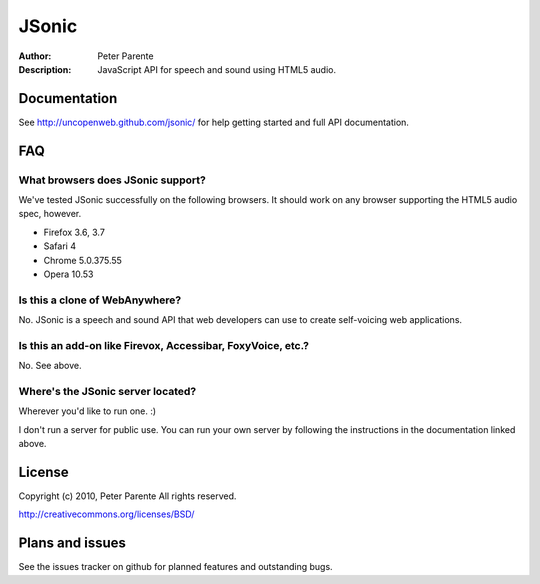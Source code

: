 ======
JSonic
======

:Author: Peter Parente
:Description: JavaScript API for speech and sound using HTML5 audio.

Documentation
=============

See http://uncopenweb.github.com/jsonic/ for help getting started and full API documentation.

FAQ
===

What browsers does JSonic support?
----------------------------------

We've tested JSonic successfully on the following browsers. It should work on any browser supporting the HTML5 audio spec, however.

* Firefox 3.6, 3.7
* Safari 4
* Chrome 5.0.375.55
* Opera 10.53

Is this a clone of WebAnywhere?
-------------------------------

No. JSonic is a speech and sound API that web developers can use to create self-voicing web applications.

Is this an add-on like Firevox, Accessibar, FoxyVoice, etc.?
------------------------------------------------------------

No. See above.

Where's the JSonic server located?
----------------------------------

Wherever you'd like to run one. :)

I don't run a server for public use. You can run your own server by following the instructions in the documentation linked above.

License
=======

Copyright (c) 2010, Peter Parente
All rights reserved.

http://creativecommons.org/licenses/BSD/

Plans and issues
================

See the issues tracker on github for planned features and outstanding bugs.